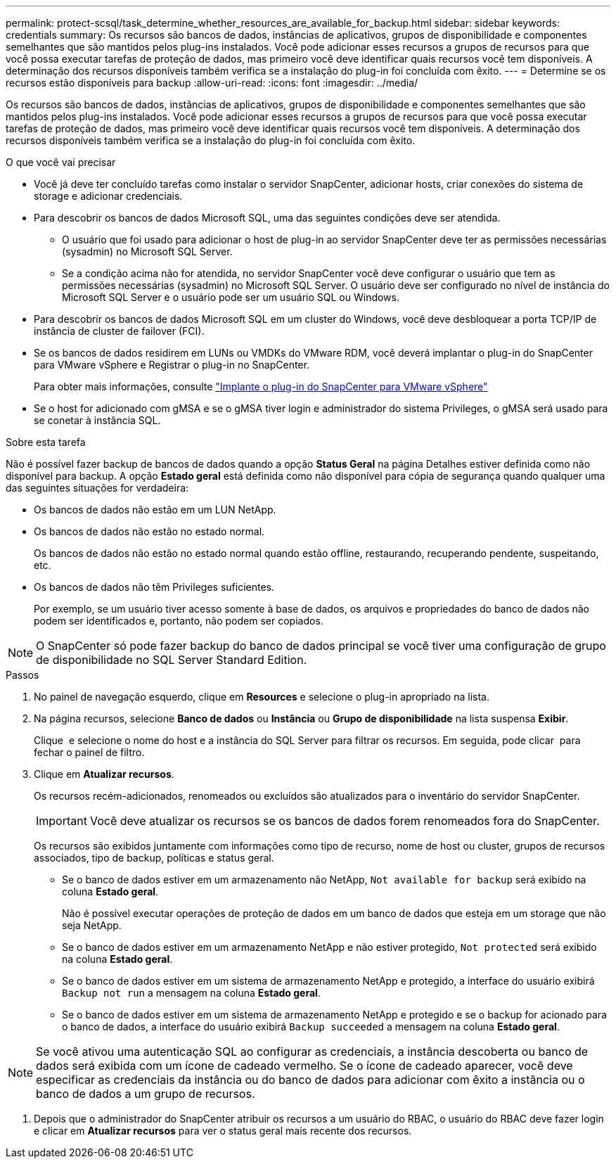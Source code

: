 ---
permalink: protect-scsql/task_determine_whether_resources_are_available_for_backup.html 
sidebar: sidebar 
keywords: credentials 
summary: Os recursos são bancos de dados, instâncias de aplicativos, grupos de disponibilidade e componentes semelhantes que são mantidos pelos plug-ins instalados. Você pode adicionar esses recursos a grupos de recursos para que você possa executar tarefas de proteção de dados, mas primeiro você deve identificar quais recursos você tem disponíveis. A determinação dos recursos disponíveis também verifica se a instalação do plug-in foi concluída com êxito. 
---
= Determine se os recursos estão disponíveis para backup
:allow-uri-read: 
:icons: font
:imagesdir: ../media/


[role="lead"]
Os recursos são bancos de dados, instâncias de aplicativos, grupos de disponibilidade e componentes semelhantes que são mantidos pelos plug-ins instalados. Você pode adicionar esses recursos a grupos de recursos para que você possa executar tarefas de proteção de dados, mas primeiro você deve identificar quais recursos você tem disponíveis. A determinação dos recursos disponíveis também verifica se a instalação do plug-in foi concluída com êxito.

.O que você vai precisar
* Você já deve ter concluído tarefas como instalar o servidor SnapCenter, adicionar hosts, criar conexões do sistema de storage e adicionar credenciais.
* Para descobrir os bancos de dados Microsoft SQL, uma das seguintes condições deve ser atendida.
+
** O usuário que foi usado para adicionar o host de plug-in ao servidor SnapCenter deve ter as permissões necessárias (sysadmin) no Microsoft SQL Server.
** Se a condição acima não for atendida, no servidor SnapCenter você deve configurar o usuário que tem as permissões necessárias (sysadmin) no Microsoft SQL Server. O usuário deve ser configurado no nível de instância do Microsoft SQL Server e o usuário pode ser um usuário SQL ou Windows.


* Para descobrir os bancos de dados Microsoft SQL em um cluster do Windows, você deve desbloquear a porta TCP/IP de instância de cluster de failover (FCI).
* Se os bancos de dados residirem em LUNs ou VMDKs do VMware RDM, você deverá implantar o plug-in do SnapCenter para VMware vSphere e Registrar o plug-in no SnapCenter.
+
Para obter mais informações, consulte https://docs.netapp.com/us-en/sc-plugin-vmware-vsphere/scpivs44_deploy_snapcenter_plug-in_for_vmware_vsphere.html["Implante o plug-in do SnapCenter para VMware vSphere"^]

* Se o host for adicionado com gMSA e se o gMSA tiver login e administrador do sistema Privileges, o gMSA será usado para se conetar à instância SQL.


.Sobre esta tarefa
Não é possível fazer backup de bancos de dados quando a opção *Status Geral* na página Detalhes estiver definida como não disponível para backup. A opção *Estado geral* está definida como não disponível para cópia de segurança quando qualquer uma das seguintes situações for verdadeira:

* Os bancos de dados não estão em um LUN NetApp.
* Os bancos de dados não estão no estado normal.
+
Os bancos de dados não estão no estado normal quando estão offline, restaurando, recuperando pendente, suspeitando, etc.

* Os bancos de dados não têm Privileges suficientes.
+
Por exemplo, se um usuário tiver acesso somente à base de dados, os arquivos e propriedades do banco de dados não podem ser identificados e, portanto, não podem ser copiados.




NOTE: O SnapCenter só pode fazer backup do banco de dados principal se você tiver uma configuração de grupo de disponibilidade no SQL Server Standard Edition.

.Passos
. No painel de navegação esquerdo, clique em *Resources* e selecione o plug-in apropriado na lista.
. Na página recursos, selecione *Banco de dados* ou *Instância* ou *Grupo de disponibilidade* na lista suspensa *Exibir*.
+
Clique image:../media/filter_icon.gif[""] e selecione o nome do host e a instância do SQL Server para filtrar os recursos. Em seguida, pode clicar image:../media/filter_icon.gif[""] para fechar o painel de filtro.

. Clique em *Atualizar recursos*.
+
Os recursos recém-adicionados, renomeados ou excluídos são atualizados para o inventário do servidor SnapCenter.

+

IMPORTANT: Você deve atualizar os recursos se os bancos de dados forem renomeados fora do SnapCenter.

+
Os recursos são exibidos juntamente com informações como tipo de recurso, nome de host ou cluster, grupos de recursos associados, tipo de backup, políticas e status geral.

+
** Se o banco de dados estiver em um armazenamento não NetApp, `Not available for backup` será exibido na coluna *Estado geral*.
+
Não é possível executar operações de proteção de dados em um banco de dados que esteja em um storage que não seja NetApp.

** Se o banco de dados estiver em um armazenamento NetApp e não estiver protegido, `Not protected` será exibido na coluna *Estado geral*.
** Se o banco de dados estiver em um sistema de armazenamento NetApp e protegido, a interface do usuário exibirá `Backup not run` a mensagem na coluna *Estado geral*.
** Se o banco de dados estiver em um sistema de armazenamento NetApp e protegido e se o backup for acionado para o banco de dados, a interface do usuário exibirá `Backup succeeded` a mensagem na coluna *Estado geral*.





NOTE: Se você ativou uma autenticação SQL ao configurar as credenciais, a instância descoberta ou banco de dados será exibida com um ícone de cadeado vermelho. Se o ícone de cadeado aparecer, você deve especificar as credenciais da instância ou do banco de dados para adicionar com êxito a instância ou o banco de dados a um grupo de recursos.

. Depois que o administrador do SnapCenter atribuir os recursos a um usuário do RBAC, o usuário do RBAC deve fazer login e clicar em *Atualizar recursos* para ver o status geral mais recente dos recursos.

